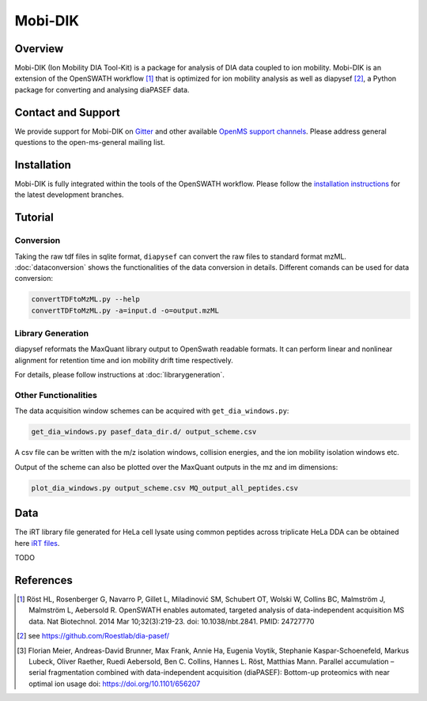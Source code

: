 Mobi-DIK
========

Overview
--------

Mobi-DIK (Ion Mobility DIA Tool-Kit) is a package for analysis of DIA data
coupled to ion mobility. Mobi-DIK is an extension of the OpenSWATH workflow [1]_
that is optimized for ion mobility analysis as well as diapysef [2]_, a Python
package for converting and analysing diaPASEF data.

Contact and Support
-------------------

We provide support for Mobi-DIK on `Gitter <https://gitter.im/OpenMS/OpenMS>`_
and other available `OpenMS support channels
<http://open-ms.sourceforge.net/support/>`_. Please address general questions to
the open-ms-general mailing list.

Installation
------------

Mobi-DIK is fully integrated within the tools of the OpenSWATH workflow. Please
follow the `installation instructions <binaries.html>`_ for the latest
development branches. 

Tutorial
--------

Conversion
~~~~~~~~~~

Taking the raw tdf files in sqlite format, ``diapysef`` can convert the raw
files to standard format mzML. :doc:`dataconversion` shows the functionalities
of the data conversion in details. Different comands can be used for data
conversion:

.. code-block:: bash
   
   convertTDFtoMzML.py --help
   convertTDFtoMzML.py -a=input.d -o=output.mzML

 
Library Generation
~~~~~~~~~~~~~~~~~~

diapysef reformats the MaxQuant library output to OpenSwath readable formats. It
can perform linear and nonlinear alignment for retention time and ion mobility
drift time respectively.

For details, please follow instructions at :doc:`librarygeneration`.

Other Functionalities
~~~~~~~~~~~~~~~~~~~~~

The data acquisition window schemes can be acquired with ``get_dia_windows.py``:

.. code-block:: bash

   get_dia_windows.py pasef_data_dir.d/ output_scheme.csv

A csv file can be written with the m/z isolation windows, collision energies, and the ion mobility isolation windows etc.

Output of the scheme can also be plotted over the MaxQuant outputs in the mz and im dimensions:

.. code-block:: bash
   
   plot_dia_windows.py output_scheme.csv MQ_output_all_peptides.csv


Data
----

The iRT library file generated for HeLa cell lysate using common peptides across triplicate HeLa DDA can be obtained here `iRT files <https://drive.google.com/drive/folders/19QvyNQCCanBZ_JZ6YaLQq-45GmmX9RyI?usp=sharing>`_.


TODO

References
----------

.. [1] Röst HL, Rosenberger G, Navarro P, Gillet L, Miladinović SM, Schubert OT, Wolski W, Collins BC, Malmström J, Malmström L, Aebersold R. OpenSWATH enables automated, targeted analysis of data-independent acquisition MS data. Nat Biotechnol. 2014 Mar 10;32(3):219-23. doi: 10.1038/nbt.2841. PMID: 24727770
.. [2] see https://github.com/Roestlab/dia-pasef/
.. [3] Florian Meier, Andreas-David Brunner, Max Frank, Annie Ha, Eugenia Voytik, Stephanie Kaspar-Schoenefeld, Markus Lubeck, Oliver Raether, Ruedi Aebersold, Ben C. Collins, Hannes L. Röst, Matthias Mann. Parallel accumulation – serial fragmentation combined with data-independent acquisition (diaPASEF): Bottom-up proteomics with near optimal ion usage doi: https://doi.org/10.1101/656207


